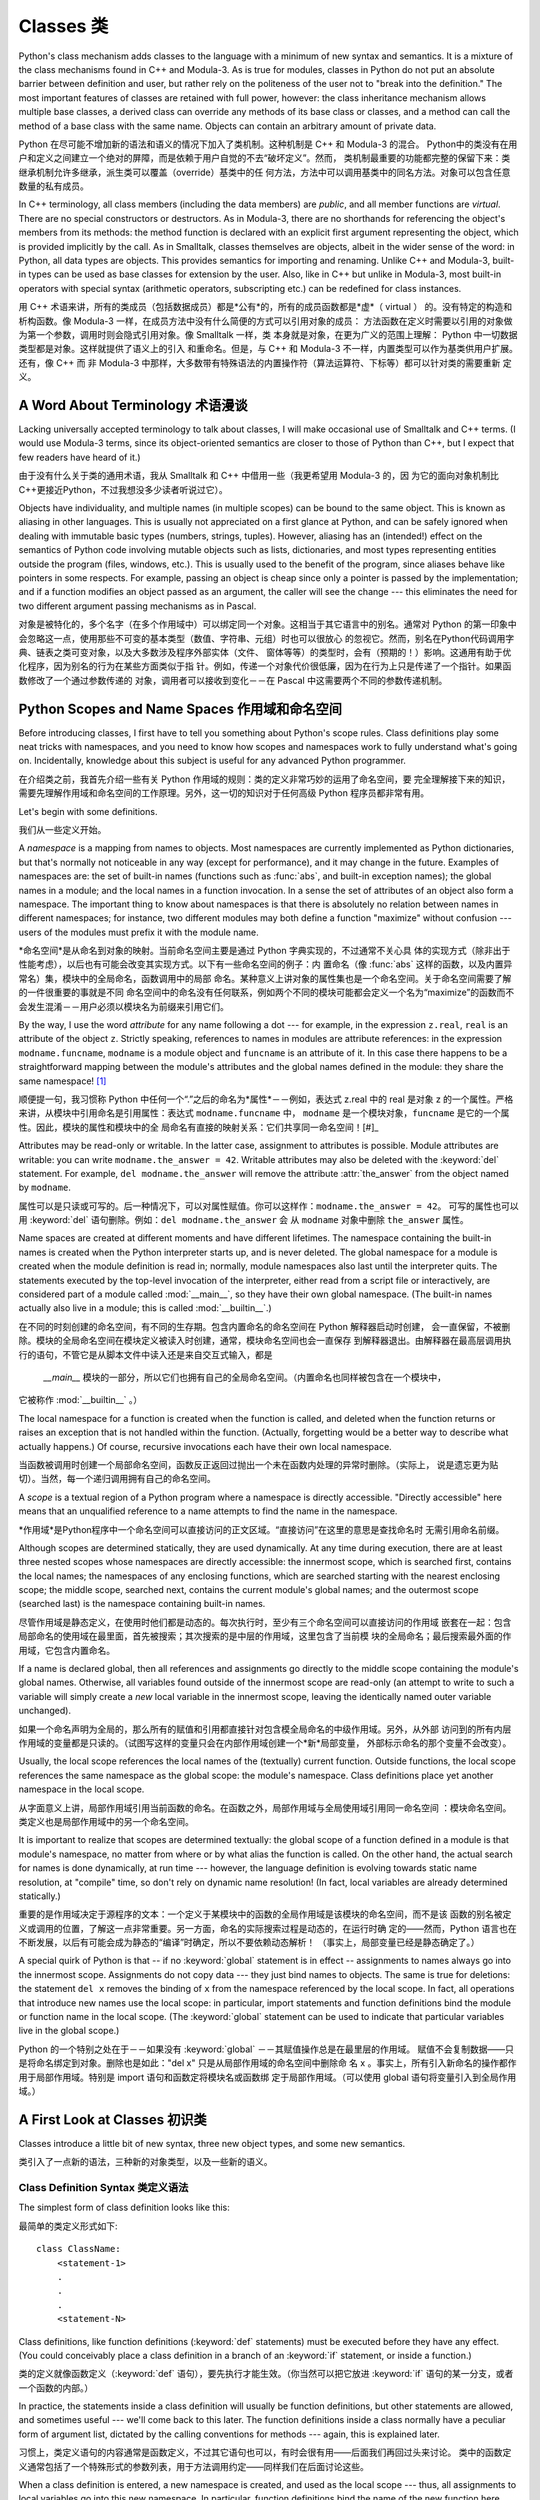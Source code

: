 .. _tut-classes:

************
Classes 类
************

Python's class mechanism adds classes to the language with a minimum of new
syntax and semantics.  It is a mixture of the class mechanisms found in C++ and
Modula-3.  As is true for modules, classes in Python do not put an absolute
barrier between definition and user, but rather rely on the politeness of the
user not to "break into the definition."  The most important features of classes
are retained with full power, however: the class inheritance mechanism allows
multiple base classes, a derived class can override any methods of its base
class or classes, and a method can call the method of a base class with the same
name.  Objects can contain an arbitrary amount of private data.

Python 在尽可能不增加新的语法和语义的情况下加入了类机制。这种机制是 C++ 和 Modula-3 的混合。
Python中的类没有在用户和定义之间建立一个绝对的屏障，而是依赖于用户自觉的不去“破坏定义”。然而，
类机制最重要的功能都完整的保留下来：类继承机制允许多继承，派生类可以覆盖（override）基类中的任
何方法，方法中可以调用基类中的同名方法。对象可以包含任意数量的私有成员。

In C++ terminology, all class members (including the data members) are *public*,
and all member functions are *virtual*.  There are no special constructors or
destructors.  As in Modula-3, there are no shorthands for referencing the
object's members from its methods: the method function is declared with an
explicit first argument representing the object, which is provided implicitly by
the call.  As in Smalltalk, classes themselves are objects, albeit in the wider
sense of the word: in Python, all data types are objects.  This provides
semantics for importing and renaming.  Unlike  C++ and Modula-3, built-in types
can be used as base classes for extension by the user.  Also, like in C++ but
unlike in Modula-3, most built-in operators with special syntax (arithmetic
operators, subscripting etc.) can be redefined for class instances.

用 C++ 术语来讲，所有的类成员（包括数据成员）都是*公有*的，所有的成员函数都是*虚*（ virtual ）
的。没有特定的构造和析构函数。像 Modula-3 一样，在成员方法中没有什么简便的方式可以引用对象的成员：
方法函数在定义时需要以引用的对象做为第一个参数，调用时则会隐式引用对象。像 Smalltalk 一样，类
本身就是对象，在更为广义的范围上理解： Python 中一切数据类型都是对象。这样就提供了语义上的引入
和重命名。但是，与 C++ 和 Modula-3 不一样，内置类型可以作为基类供用户扩展。还有，像 C++ 而
非 Modula-3 中那样，大多数带有特殊语法的内置操作符（算法运算符、下标等）都可以针对类的需要重新
定义。


.. _tut-terminology:

A Word About Terminology 术语漫谈
================================

Lacking universally accepted terminology to talk about classes, I will make
occasional use of Smalltalk and C++ terms.  (I would use Modula-3 terms, since
its object-oriented semantics are closer to those of Python than C++, but I
expect that few readers have heard of it.)

由于没有什么关于类的通用术语，我从 Smalltalk 和 C++ 中借用一些（我更希望用 Modula-3 的，因
为它的面向对象机制比 C++更接近Python，不过我想没多少读者听说过它）。

Objects have individuality, and multiple names (in multiple scopes) can be bound
to the same object.  This is known as aliasing in other languages.  This is
usually not appreciated on a first glance at Python, and can be safely ignored
when dealing with immutable basic types (numbers, strings, tuples).  However,
aliasing has an (intended!) effect on the semantics of Python code involving
mutable objects such as lists, dictionaries, and most types representing
entities outside the program (files, windows, etc.).  This is usually used to
the benefit of the program, since aliases behave like pointers in some respects.
For example, passing an object is cheap since only a pointer is passed by the
implementation; and if a function modifies an object passed as an argument, the
caller will see the change --- this eliminates the need for two different
argument passing mechanisms as in Pascal.

对象是被特化的，多个名字（在多个作用域中）可以绑定同一个对象。这相当于其它语言中的别名。通常对 
Python 的第一印象中会忽略这一点，使用那些不可变的基本类型（数值、字符串、元组）时也可以很放心
的忽视它。然而，别名在Python代码调用字典、链表之类可变对象，以及大多数涉及程序外部实体（文件、
窗体等等）的类型时，会有（预期的！）影响。这通用有助于优化程序，因为别名的行为在某些方面类似于指
针。例如，传递一个对象代价很低廉，因为在行为上只是传递了一个指针。如果函数修改了一个通过参数传递的
对象，调用者可以接收到变化－－在 Pascal 中这需要两个不同的参数传递机制。

.. _tut-scopes:

Python Scopes and Name Spaces 作用域和命名空间
==========================================

Before introducing classes, I first have to tell you something about Python's
scope rules.  Class definitions play some neat tricks with namespaces, and you
need to know how scopes and namespaces work to fully understand what's going on.
Incidentally, knowledge about this subject is useful for any advanced Python
programmer.

在介绍类之前，我首先介绍一些有关 Python 作用域的规则：类的定义非常巧妙的运用了命名空间，要
完全理解接下来的知识，需要先理解作用域和命名空间的工作原理。另外，这一切的知识对于任何高级 
Python 程序员都非常有用。

Let's begin with some definitions.

我们从一些定义开始。

A *namespace* is a mapping from names to objects.  Most namespaces are currently
implemented as Python dictionaries, but that's normally not noticeable in any
way (except for performance), and it may change in the future.  Examples of
namespaces are: the set of built-in names (functions such as :func:`abs`, and
built-in exception names); the global names in a module; and the local names in
a function invocation.  In a sense the set of attributes of an object also form
a namespace.  The important thing to know about namespaces is that there is
absolutely no relation between names in different namespaces; for instance, two
different modules may both define a function "maximize" without confusion ---
users of the modules must prefix it with the module name.

*命名空间*是从命名到对象的映射。当前命名空间主要是通过 Python 字典实现的，不过通常不关心具
体的实现方式（除非出于性能考虑），以后也有可能会改变其实现方式。以下有一些命名空间的例子：内
置命名（像 :func:`abs` 这样的函数，以及内置异常名）集，模块中的全局命名，函数调用中的局部
命名。某种意义上讲对象的属性集也是一个命名空间。关于命名空间需要了解的一件很重要的事就是不同
命名空间中的命名没有任何联系，例如两个不同的模块可能都会定义一个名为“maximize”的函数而不
会发生混淆－－用户必须以模块名为前缀来引用它们。

By the way, I use the word *attribute* for any name following a dot --- for
example, in the expression ``z.real``, ``real`` is an attribute of the object
``z``.  Strictly speaking, references to names in modules are attribute
references: in the expression ``modname.funcname``, ``modname`` is a module
object and ``funcname`` is an attribute of it.  In this case there happens to be
a straightforward mapping between the module's attributes and the global names
defined in the module: they share the same namespace!  [#]_

顺便提一句，我习惯称 Python 中任何一个“.”之后的命名为*属性*－－例如，表达式 z.real 中的 
real 是对象 z 的一个属性。严格来讲，从模块中引用命名是引用属性：表达式 ``modname.funcname`` 
中， ``modname`` 是一个模块对象，``funcname`` 是它的一个属性。因此，模块的属性和模块中的全
局命名有直接的映射关系：它们共享同一命名空间！[#]_

Attributes may be read-only or writable.  In the latter case, assignment to
attributes is possible.  Module attributes are writable: you can write
``modname.the_answer = 42``.  Writable attributes may also be deleted with the
:keyword:`del` statement.  For example, ``del modname.the_answer`` will remove
the attribute :attr:`the_answer` from the object named by ``modname``.

属性可以是只读或可写的。后一种情况下，可以对属性赋值。你可以这样作：``modname.the_answer = 42``。
可写的属性也可以用 :keyword:`del` 语句删除。例如：``del modname.the_answer`` 会
从 ``modname`` 对象中删除 ``the_answer`` 属性。

Name spaces are created at different moments and have different lifetimes.  The
namespace containing the built-in names is created when the Python interpreter
starts up, and is never deleted.  The global namespace for a module is created
when the module definition is read in; normally, module namespaces also last
until the interpreter quits.  The statements executed by the top-level
invocation of the interpreter, either read from a script file or interactively,
are considered part of a module called :mod:`__main__`, so they have their own
global namespace.  (The built-in names actually also live in a module; this is
called :mod:`__builtin__`.)

在不同的时刻创建的命名空间，有不同的生存期。包含内置命名的命名空间在 Python 解释器启动时创建，
会一直保留，不被删除。模块的全局命名空间在模块定义被读入时创建，通常，模块命名空间也会一直保存
到解释器退出。由解释器在最高层调用执行的语句，不管它是从脚本文件中读入还是来自交互式输入，都是
 `__main__` 模块的一部分，所以它们也拥有自己的全局命名空间。（内置命名也同样被包含在一个模块中，
它被称作 :mod:`__builtin__` 。）

The local namespace for a function is created when the function is called, and
deleted when the function returns or raises an exception that is not handled
within the function.  (Actually, forgetting would be a better way to describe
what actually happens.)  Of course, recursive invocations each have their own
local namespace.

当函数被调用时创建一个局部命名空间，函数反正返回过抛出一个未在函数内处理的异常时删除。（实际上，
说是遗忘更为贴切）。当然，每一个递归调用拥有自己的命名空间。

A *scope* is a textual region of a Python program where a namespace is directly
accessible.  "Directly accessible" here means that an unqualified reference to a
name attempts to find the name in the namespace.

*作用域*是Python程序中一个命名空间可以直接访问的正文区域。“直接访问”在这里的意思是查找命名时
无需引用命名前缀。

Although scopes are determined statically, they are used dynamically. At any
time during execution, there are at least three nested scopes whose namespaces
are directly accessible: the innermost scope, which is searched first, contains
the local names; the namespaces of any enclosing functions, which are searched
starting with the nearest enclosing scope; the middle scope, searched next,
contains the current module's global names; and the outermost scope (searched
last) is the namespace containing built-in names.

尽管作用域是静态定义，在使用时他们都是动态的。每次执行时，至少有三个命名空间可以直接访问的作用域
嵌套在一起：包含局部命名的使用域在最里面，首先被搜索；其次搜索的是中层的作用域，这里包含了当前模
块的全局命名；最后搜索最外面的作用域，它包含内置命名。

If a name is declared global, then all references and assignments go directly to
the middle scope containing the module's global names. Otherwise, all variables
found outside of the innermost scope are read-only (an attempt to write to such
a variable will simply create a *new* local variable in the innermost scope,
leaving the identically named outer variable unchanged).

如果一个命名声明为全局的，那么所有的赋值和引用都直接针对包含模全局命名的中级作用域。另外，从外部
访问到的所有内层作用域的变量都是只读的。（试图写这样的变量只会在内部作用域创建一个*新*局部变量，
外部标示命名的那个变量不会改变）。

Usually, the local scope references the local names of the (textually) current
function.  Outside functions, the local scope references the same namespace as
the global scope: the module's namespace. Class definitions place yet another
namespace in the local scope.

从字面意义上讲，局部作用域引用当前函数的命名。在函数之外，局部作用域与全局使用域引用同一命名空间
：模块命名空间。类定义也是局部作用域中的另一个命名空间。

It is important to realize that scopes are determined textually: the global
scope of a function defined in a module is that module's namespace, no matter
from where or by what alias the function is called.  On the other hand, the
actual search for names is done dynamically, at run time --- however, the
language definition is evolving towards static name resolution, at "compile"
time, so don't rely on dynamic name resolution!  (In fact, local variables are
already determined statically.)

重要的是作用域决定于源程序的文本：一个定义于某模块中的函数的全局作用域是该模块的命名空间，而不是该
函数的别名被定义或调用的位置，了解这一点非常重要。另一方面，命名的实际搜索过程是动态的，在运行时确
定的——然而，Python 语言也在不断发展，以后有可能会成为静态的“编译”时确定，所以不要依赖动态解析！
（事实上，局部变量已经是静态确定了。）

A special quirk of Python is that -- if no :keyword:`global`
statement is in effect -- assignments to names always go
into the innermost scope.  Assignments do not copy data --- they just bind names
to objects.  The same is true for deletions: the statement ``del x`` removes the
binding of ``x`` from the namespace referenced by the local scope.  In fact, all
operations that introduce new names use the local scope: in particular, import
statements and function definitions bind the module or function name in the
local scope.  (The :keyword:`global` statement can be used to indicate that
particular variables live in the global scope.)

Python 的一个特别之处在于－－如果没有 :keyword:`global` －－其赋值操作总是在最里层的作用域。
赋值不会复制数据——只是将命名绑定到对象。删除也是如此："del x" 只是从局部作用域的命名空间中删除命
名 x 。事实上，所有引入新命名的操作都作用于局部作用域。特别是 import 语句和函数定将模块名或函数绑
定于局部作用域。（可以使用 global 语句将变量引入到全局作用域。）

.. _tut-firstclasses:

A First Look at Classes 初识类
=============================

Classes introduce a little bit of new syntax, three new object types, and some
new semantics.

类引入了一点新的语法，三种新的对象类型，以及一些新的语义。

.. _tut-classdefinition:

Class Definition Syntax 类定义语法
--------------------------------

The simplest form of class definition looks like this::

最简单的类定义形式如下::

   class ClassName:
       <statement-1>
       .
       .
       .
       <statement-N>

Class definitions, like function definitions (:keyword:`def` statements) must be
executed before they have any effect.  (You could conceivably place a class
definition in a branch of an :keyword:`if` statement, or inside a function.)

类的定义就像函数定义（:keyword:`def` 语句），要先执行才能生效。（你当然可以把它放进 
:keyword:`if` 语句的某一分支，或者一个函数的内部。）

In practice, the statements inside a class definition will usually be function
definitions, but other statements are allowed, and sometimes useful --- we'll
come back to this later.  The function definitions inside a class normally have
a peculiar form of argument list, dictated by the calling conventions for
methods --- again, this is explained later.

习惯上，类定义语句的内容通常是函数定义，不过其它语句也可以，有时会很有用——后面我们再回过头来讨论。
类中的函数定义通常包括了一个特殊形式的参数列表，用于方法调用约定——同样我们在后面讨论这些。

When a class definition is entered, a new namespace is created, and used as the
local scope --- thus, all assignments to local variables go into this new
namespace.  In particular, function definitions bind the name of the new
function here.

进入类定义后，会创建一个新的命名空间，就像使用一个局部使用域－－因此，所有对局部变量的赋值
都会处于这个新的命名空间。此时函数定义绑定这这里的新函数名上。

When a class definition is left normally (via the end), a *class object* is
created.  This is basically a wrapper around the contents of the namespace
created by the class definition; we'll learn more about class objects in the
next section.  The original local scope (the one in effect just before the class
definition was entered) is reinstated, and the class object is bound here to the
class name given in the class definition header (:class:`ClassName` in the
example).

类定义完成时（正常退出），就创建了一个类对象。基本上它是对类定义创建的命名空间进行了一个包装；
我们在下一节进一步学习类对象的知识。原始的局部作用域（类定义引入之前生效的那个）得到恢复，类
对象在这里绑定到类定义头部的类名（例子中是 :class:`ClassName` ）。

.. _tut-classobjects:

Class Objects 类对象
-------------------

Class objects support two kinds of operations: attribute references and
instantiation.

类对象支持两种操作：属性引用和实例化。

*Attribute references* use the standard syntax used for all attribute references
in Python: ``obj.name``.  Valid attribute names are all the names that were in
the class's namespace when the class object was created.  So, if the class
definition looked like this::

*属性引用*使用和 Python 中所有的属性引用一样的标准语法： ``obj.name``。类对象创建后，
类命名空间中所有的命名都是有效属性名。所以如果类定义是这样::

   class MyClass:
       """A simple example class"""
       i = 12345
       def f(self):
           return 'hello world'

then ``MyClass.i`` and ``MyClass.f`` are valid attribute references, returning
an integer and a function object, respectively. Class attributes can also be
assigned to, so you can change the value of ``MyClass.i`` by assignment.
:attr:`__doc__` is also a valid attribute, returning the docstring belonging to
the class: ``"A simple example class"``.

那么 ``MyClass.i`` 和 ``MyClass.f`` 是有效的属性引用，分别返回一个整数和一个方法对象。
也可以对类属性赋值，你可以通过给 ``MyClass.i`` 赋值来修改它。 :attr:`__doc__` 也是一
个有效的属性，返回类的文档字符串： "A simple example class"。

Class *instantiation* uses function notation.  Just pretend that the class
object is a parameterless function that returns a new instance of the class.
For example (assuming the above class)::

类的实例化使用函数符号。只要将类对象看作是一个返回新的类实例的无参数函数即可。例如（假设沿
用前面的类）：

   x = MyClass()

creates a new *instance* of the class and assigns this object to the local
variable ``x``.

以上创建了一个新的类*实例*并将该对象赋给局部变量 ``x``。

The instantiation operation ("calling" a class object) creates an empty object.
Many classes like to create objects with instances customized to a specific
initial state. Therefore a class may define a special method named
:meth:`__init__`, like this::

这个实例化操作（“调用”一个类对象）来创建一个空的对象。很多类都倾向于将对象创建为有特定初始状态
的。因此类可能会定义一个名为 :meth:`__init__` 的特殊方法，像下面这样：

   def __init__(self):
       self.data = []

When a class defines an :meth:`__init__` method, class instantiation
automatically invokes :meth:`__init__` for the newly-created class instance.  So
in this example, a new, initialized instance can be obtained by::

类定义了 :meth:`__init__` 方法的话，类的实例化操作会自动为新创建的类实例调用 
:meth:`__init__` 方法。所以在下例中，可以这样创建一个新的实例：

   x = MyClass()

Of course, the :meth:`__init__` method may have arguments for greater
flexibility.  In that case, arguments given to the class instantiation operator
are passed on to :meth:`__init__`.  For example, ::

当然，出于灵活的需要， :meth:`__init__` 方法可以有参数。事实上，参数通过 
:meth:`__init__` 传递到类的实例化操作上。例如::

   >>> class Complex:
   ...     def __init__(self, realpart, imagpart):
   ...         self.r = realpart
   ...         self.i = imagpart
   ... 
   >>> x = Complex(3.0, -4.5)
   >>> x.r, x.i
   (3.0, -4.5)


.. _tut-instanceobjects:

Instance Objects 实例对象
-----------------------

Now what can we do with instance objects?  The only operations understood by
instance objects are attribute references.  There are two kinds of valid
attribute names, data attributes and methods.

现在我们可以用实例对象作什么？实例对象唯一可用的操作就是属性引用。有两种有效的属性名。

*data attributes* correspond to "instance variables" in Smalltalk, and to "data
members" in C++.  Data attributes need not be declared; like local variables,
they spring into existence when they are first assigned to.  For example, if
``x`` is the instance of :class:`MyClass` created above, the following piece of
code will print the value ``16``, without leaving a trace::

*数据属性*相当于 Smalltalk 中的“实例变量”或 C++ 中的“数据成员”。和局部变量一样，数据属性不需要声
明，第一次使用时它们就会生成。例如，如果 x 是前面创建的 :class:`MyClass` 实例，下面这段代码会打印出 
``16`` 而不会有任何多余的残留：

   x.counter = 1
   while x.counter < 10:
       x.counter = x.counter * 2
   print x.counter
   del x.counter

The other kind of instance attribute reference is a *method*. A method is a
function that "belongs to" an object.  (In Python, the term method is not unique
to class instances: other object types can have methods as well.  For example,
list objects have methods called append, insert, remove, sort, and so on.
However, in the following discussion, we'll use the term method exclusively to
mean methods of class instance objects, unless explicitly stated otherwise.)

另一种引用属性是*方法*。方法是“属于”一个对象的函数。（在 Python 中，方法不止是类实例所独有：其它
类型的对象也可有方法。例如，链表对象有 append，insert，remove，sort 等等方法。然而，在后面的介
绍中，除非特别说明，我们提到的方法特指类实例方法）

.. index:: object: method

Valid method names of an instance object depend on its class.  By definition,
all attributes of a class that are function  objects define corresponding
methods of its instances.  So in our example, ``x.f`` is a valid method
reference, since ``MyClass.f`` is a function, but ``x.i`` is not, since
``MyClass.i`` is not.  But ``x.f`` is not the same thing as ``MyClass.f`` --- it
is a *method object*, not a function object.

实例对象的有效名称依赖于它的类。按照定义，类中所有（用户定义）的函数对象对应它的实例中的方法。
所以在我们的例子中，x.f 是一个有效的方法引用，因为 MyClass.f 是一个函数。但 x.i 不是，
因为 MyClass.i 是不是函数。不过 x.f 和 MyClass.f 不同－－它是一个方法对象，不是一个
函数对象。

.. _tut-methodobjects:

Method Objects 方法对象
---------------------

Usually, a method is called right after it is bound::

通常，方法通过右绑定调用::

   x.f()

In the :class:`MyClass` example, this will return the string ``'hello world'``.
However, it is not necessary to call a method right away: ``x.f`` is a method
object, and can be stored away and called at a later time.  For example::

在 :class:`MyClass` 示例中，这会返回字符串 ``hello world`` 。然而，也不是一定要直接调用方
法。 ``x.f`` 是一个方法对象，它可以存储起来以后调用。例如：

   xf = x.f
   while True:
       print xf()

will continue to print ``hello world`` until the end of time.

会不断的打印 "hello world" 。

What exactly happens when a method is called?  You may have noticed that
``x.f()`` was called without an argument above, even though the function
definition for :meth:`f` specified an argument.  What happened to the argument?
Surely Python raises an exception when a function that requires an argument is
called without any --- even if the argument isn't actually used...

调用方法时发生了什么？你可能注意到调用 ``x.f()`` 时没有引用前面标出的变量，尽管在 :meth:`f` 
的函数定义中指明了一个参数。这个参数怎么了？事实上如果函数调用中缺少参数，Python 会抛出异常－－
甚至这个参数实际上没什么用……

Actually, you may have guessed the answer: the special thing about methods is
that the object is passed as the first argument of the function.  In our
example, the call ``x.f()`` is exactly equivalent to ``MyClass.f(x)``.  In
general, calling a method with a list of *n* arguments is equivalent to calling
the corresponding function with an argument list that is created by inserting
the method's object before the first argument.

实际上，你可能已经猜到了答案：方法的特别之处在于实例对象作为函数的第一个参数传给了函数。在我们的例子中，
调用 ``x.f`` 相当于 ``MyClass.f(x)`` 。通常，以 *n* 个参数的列表去调用一个方法就相当于将方法
的对象插入到参数列表的最前面后，以这个列表去调用相应的函数。

If you still don't understand how methods work, a look at the implementation can
perhaps clarify matters.  When an instance attribute is referenced that isn't a
data attribute, its class is searched.  If the name denotes a valid class
attribute that is a function object, a method object is created by packing
(pointers to) the instance object and the function object just found together in
an abstract object: this is the method object.  When the method object is called
with an argument list, it is unpacked again, a new argument list is constructed
from the instance object and the original argument list, and the function object
is called with this new argument list.

如果你还是不理解方法的工作原理，了解一下它的实现也许有帮助。引用非数据属性的实例属性时，会搜索它的类。
如果这个命名确认为一个有效的函数对象类属性，就会将实例对象和函数对象封装进一个抽象对象：这就是方法对
象。以一个参数列表调用方法对象时，它被重新拆封，用实例对象和原始的参数列表构造一个新的参数列表，然后
函数对象调用这个新的参数列表。

.. _tut-remarks:

Random Remarks 一些说明
=====================

.. These should perhaps be placed more carefully...

Data attributes override method attributes with the same name; to avoid
accidental name conflicts, which may cause hard-to-find bugs in large programs,
it is wise to use some kind of convention that minimizes the chance of
conflicts.  Possible conventions include capitalizing method names, prefixing
data attribute names with a small unique string (perhaps just an underscore), or
using verbs for methods and nouns for data attributes.

同名的数据属性会覆盖方法属性，为了避免可能的命名冲突－－这在大型程序中可能会导致难以发现的 
bug －－最好以某种命名约定来避免冲突。可选的约定包括方法的首字母大写，数据属性名前缀小写
（可能只是一个下划线），或者方法使用动词而数据属性使用名词。

Data attributes may be referenced by methods as well as by ordinary users
("clients") of an object.  In other words, classes are not usable to implement
pure abstract data types.  In fact, nothing in Python makes it possible to
enforce data hiding --- it is all based upon convention.  (On the other hand,
the Python implementation, written in C, can completely hide implementation
details and control access to an object if necessary; this can be used by
extensions to Python written in C.)

数据属性可以由方法引用，也可以由普通用户（客户）调用。换句话说，类不能实现纯的数据类型。事实上 
Python 中没有什么办法可以强制隐藏数据－－一切都基本约定的惯例。（另一方法讲，Python 的实
现是用 C 写成的，如果有必要，可以用 C 来编写 Python 扩展，完全隐藏实现的细节，控制对象的访
问。）

Clients should use data attributes with care --- clients may mess up invariants
maintained by the methods by stamping on their data attributes.  Note that
clients may add data attributes of their own to an instance object without
affecting the validity of the methods, as long as name conflicts are avoided ---
again, a naming convention can save a lot of headaches here.

客户应该小心使用数据属性－－客户可能会因为随意修改数据属性而破坏了本来由方法维护的数据一致性。需要
注意的是，客户只要注意避免命名冲突，就可以随意向实例中添加数据属性而不会影响方法的有效性－－再次强
调，命名约定可以省去很多麻烦。

There is no shorthand for referencing data attributes (or other methods!) from
within methods.  I find that this actually increases the readability of methods:
there is no chance of confusing local variables and instance variables when
glancing through a method.

从方法内部引用数据属性（或者方法！）没有什么快捷的方式。我认为这事实上增加了方法的可读性：即使粗略
的浏览一个方法，也不会有混淆局部变量和实例变量的机会。

Often, the first argument of a method is called ``self``.  This is nothing more
than a convention: the name ``self`` has absolutely no special meaning to
Python.  (Note, however, that by not following the convention your code may be
less readable to other Python programmers, and it is also conceivable that a
*class browser* program might be written that relies upon such a convention.)

通常方法的第一个参数命名为 ``self`` 。这仅仅是一个约定：对 Python 而言，``self`` 绝对没有任何
特殊含义。（然而要注意的是，如果不遵守这个约定，别的 Python 程序员阅读你的代码时会有不便，而且有些
*类浏览器*程序也是遵循此约定开发的。）

Any function object that is a class attribute defines a method for instances of
that class.  It is not necessary that the function definition is textually
enclosed in the class definition: assigning a function object to a local
variable in the class is also ok.  For example::

类属性中的任何函数对象在类实例中都定义为方法。不是必须要将函数定义代码写进类定义中，也可以将一个函数
对象赋给类中的一个变量。例如::

   # Function defined outside the class
   def f1(self, x, y):
       return min(x, x+y)

   class C:
       f = f1
       def g(self):
           return 'hello world'
       h = g

Now ``f``, ``g`` and ``h`` are all attributes of class :class:`C` that refer to
function objects, and consequently they are all methods of instances of
:class:`C` --- ``h`` being exactly equivalent to ``g``.  Note that this practice
usually only serves to confuse the reader of a program.

现在 ``f``, ``g`` 和 ``h`` 都是类 :class:`C` 的属性，引用的都是函数对象，因此它们都是 
:class:`C`0 实例的方法－－ ``h`` 严格等于 ``g``。要注意的是这种习惯通常只会迷惑程序的读者。

Methods may call other methods by using method attributes of the ``self``
argument::

通过 self 参数的方法属性，方法可以调用其它的方法：

   class Bag:
       def __init__(self):
           self.data = []
       def add(self, x):
           self.data.append(x)
       def addtwice(self, x):
           self.add(x)
           self.add(x)

Methods may reference global names in the same way as ordinary functions.  The
global scope associated with a method is the module containing the class
definition.  (The class itself is never used as a global scope!)  While one
rarely encounters a good reason for using global data in a method, there are
many legitimate uses of the global scope: for one thing, functions and modules
imported into the global scope can be used by methods, as well as functions and
classes defined in it.  Usually, the class containing the method is itself
defined in this global scope, and in the next section we'll find some good
reasons why a method would want to reference its own class!

方法可以像引用普通的函数那样引用全局命名。与方法关联的全局作用域是包含类定义的模块。（类本身永远不会作
为全局作用域使用！）尽管很少有好的理由在方法中使用全局数据，全局作用域确有很多合法的用途：其一是方法可
以调用导入全局作用域的函数和方法，也可以调用定义在其中的类和函数。通常，包含此方法的类也会定义在这个全
局作用域，在下一节我们会了解为何一个方法要引用自己的类！

Each value is an object, and therefore has a *class* (also called its *type*).
It is stored as ``object.__class__``.

每一个值都是对象，所以有一个*类*（也称作*类型*），它储存为 ``object.__class__``。

.. _tut-inheritance:

Inheritance 继承
===============

Of course, a language feature would not be worthy of the name "class" without
supporting inheritance.  The syntax for a derived class definition looks like
this::

当然，如果一种语言不支持继承就，“类”就没有什么意义。派生类的定义如下所示::

   class DerivedClassName(BaseClassName):
       <statement-1>
       .
       .
       .
       <statement-N>

The name :class:`BaseClassName` must be defined in a scope containing the
derived class definition.  In place of a base class name, other arbitrary
expressions are also allowed.  This can be useful, for example, when the base
class is defined in another module::

命名 :class:`BaseClassName`（示例中的基类名）必须与派生类定义在一个作用域内。除了类，还可以用
表达式，基类定义在另一个模块中时这一点非常有用::

   class DerivedClassName(modname.BaseClassName):

Execution of a derived class definition proceeds the same as for a base class.
When the class object is constructed, the base class is remembered.  This is
used for resolving attribute references: if a requested attribute is not found
in the class, the search proceeds to look in the base class.  This rule is
applied recursively if the base class itself is derived from some other class.

派生类定义的执行过程和基类是一样的。构造派生类对象时，就记住了基类。这在解析属性引用的时候尤其有用：如
果在类中找不到请求调用的属性，就搜索基类。如果基类是由别的类派生而来，这个规则会递归的应用上去。

There's nothing special about instantiation of derived classes:
``DerivedClassName()`` creates a new instance of the class.  Method references
are resolved as follows: the corresponding class attribute is searched,
descending down the chain of base classes if necessary, and the method reference
is valid if this yields a function object.

派生类的实例化没有什么特殊之处：``DerivedClassName()`` （示列中的派生类）创建一个新的
类实例。方法引用按如下规则解析：搜索对应的类属性，必要时沿基类链逐级搜索，如果找到了函数对象
这个方法引用就是合法的。

Derived classes may override methods of their base classes.  Because methods
have no special privileges when calling other methods of the same object, a
method of a base class that calls another method defined in the same base class
may end up calling a method of a derived class that overrides it.  (For C++
programmers: all methods in Python are effectively ``virtual``.)

派生类可能会覆盖其基类的方法。因为方法调用同一个对象中的其它方法时没有特权，基类的方法调用同一个基
类的方法时，可能实际上最终调用了派生类中的覆盖方法。（对于 C++ 程序员来说，Python中的所有方法本
质上都是 ``虚`` 方法）

An overriding method in a derived class may in fact want to extend rather than
simply replace the base class method of the same name. There is a simple way to
call the base class method directly: just call ``BaseClassName.methodname(self,
arguments)``.  This is occasionally useful to clients as well.  (Note that this
only works if the base class is defined or imported directly in the global
scope.)

派生类中的覆盖方法可能是想要扩充而不是简单的替代基类中的重名方法。有一个简单的方法可以直接调用基
类方法，只要调用：``BaseClassName.methodname(self, arguments)``。有时这对于客户也
很有用。（要注意的中只有基类在直接导入或定义在同一全局作用域时才能这样用。）

Python has two builtin functions that work with inheritance:

Python 有两个内置函数可以用于继承：

* Use :func:`isinstance` to check an object's type: ``isinstance(obj, int)``
  will be ``True`` only if ``obj.__class__`` is :class:`int` or some class
  derived from :class:`int`.

* 函数 :func:`isinstance` 用于检查对象的类型： ``isinstance()，只有 ``obj.__class__`` 是
:class:`int` 或 :class:`int`的子类时，``isinstance(obj, int)``才为``True``。

* Use :func:`issubclass` to check class inheritance: ``issubclass(bool, int)``
  is ``True`` since :class:`bool` is a subclass of :class:`int`.  However,
  ``issubclass(unicode, str)`` is ``False`` since :class:`unicode` is not a
  subclass of :class:`str` (they only share a common ancestor,
  :class:`basestring`).
  
* 函数 :func:`issubclass` 用于检查类继承： 因为 :class:`bool` 是 :class:`int`的子类，
``issubclass(bool, int)`` 返回 ``True``。然而， ``issubclass(unicode, str)`` 返回
``False``，因为 :class:`unicode` 不是 :class:`str` 的子类 （他们共同出自一个通用基类 
:class`basestring` ）。

.. _tut-multiple:

Multiple Inheritance 多继承
--------------------------

Python supports a limited form of multiple inheritance as well.  A class
definition with multiple base classes looks like this::

Python同样有限的支持多继承形式。多继承的类定义形如下例：

   class DerivedClassName(Base1, Base2, Base3):
       <statement-1>
       .
       .
       .
       <statement-N>

For old-style classes, the only rule is depth-first, left-to-right.  Thus, if an
attribute is not found in :class:`DerivedClassName`, it is searched in
:class:`Base1`, then (recursively) in the base classes of :class:`Base1`, and
only if it is not found there, it is searched in :class:`Base2`, and so on.

对于旧风格的类，唯一的规则是深度优先，从左到右。因此如果 :class:`DerivedClassName` 找不到某个属性，
它会搜索 :class:`Base1` ，然后（递归的）是 :class:`Base1` ，如果找不到，它再去搜索
 :class:`Base2` 依次类推。

(To some people breadth first --- searching :class:`Base2` and :class:`Base3`
before the base classes of :class:`Base1` --- looks more natural.  However, this
would require you to know whether a particular attribute of :class:`Base1` is
actually defined in :class:`Base1` or in one of its base classes before you can
figure out the consequences of a name conflict with an attribute of
:class:`Base2`.  The depth-first rule makes no differences between direct and
inherited attributes of :class:`Base1`.)

（对于有些人来说广度优先－－先搜索 :class:`Base2` 和 :class:`Base3`，再搜索 :class:`Base1`
的基类－－看起来更自然。然而，在确认某个命名是否与 :class:`Base2` 发生命名冲突之前，我们得知道该
命名是定义自 :class:`Base1` 还是它的某个基类。深度优先算法不在意 :class:`Base1` 中的属性是直
接定义的还是继承来的。）

For :term:`new-style class`\es, the method resolution order changes dynamically
to support cooperative calls to :func:`super`.  This approach is known in some
other multiple-inheritance languages as call-next-method and is more powerful
than the super call found in single-inheritance languages.

对于 :term:`new-style class`\es ，通过支持 :func:`super` 函数的调用，可以实现动态改变
以上方法的解析顺序。这类似于其它已知的多继承语言中的 call-next-method ，比单继承语言中的超
类调用（super call）更为强大。

With new-style classes, dynamic ordering is necessary because all  cases of
multiple inheritance exhibit one or more diamond relationships (where one at
least one of the parent classes can be accessed through multiple paths from the
bottommost class).  For example, all new-style classes inherit from
:class:`object`, so any case of multiple inheritance provides more than one path
to reach :class:`object`.  To keep the base classes from being accessed more
than once, the dynamic algorithm linearizes the search order in a way that
preserves the left-to-right ordering specified in each class, that calls each
parent only once, and that is monotonic (meaning that a class can be subclassed
without affecting the precedence order of its parents).  Taken together, these
properties make it possible to design reliable and extensible classes with
multiple inheritance.  For more detail, see
http://www.python.org/download/releases/2.3/mro/.

在 new-style 类中，必须要有动态排序，因为所有的多继承应用都会有一到多个菱形关系（祖先类中会至少
有一个可以被最下面的类型通过多条路径访问到）。例如，所有的 new-style 类都从 :class:`object`
派生而来，所以任何多继承都会有多于一条路径到达 :class:`object` 。为了使基类可以多次访问，动态
算法将搜索顺序线性化，使其单调化，每个特定的类都按从左到右，每个祖先类调用一次的顺序访问（这意味
着类被派生不会影响基基类的调用顺序）。通常来讲，这些特性可以使多继承方式设计出更可靠和可扩展性更
好的类型。详情请见 http://www.python.org/download/releases/2.3/mro/ 。

.. _tut-private:

Private Variables 私有变量
=========================

There is limited support for class-private identifiers.  Any identifier of the
form ``__spam`` (at least two leading underscores, at most one trailing
underscore) is textually replaced with ``_classname__spam``, where ``classname``
is the current class name with leading underscore(s) stripped.  This mangling is
done without regard to the syntactic position of the identifier, so it can be
used to define class-private instance and class variables, methods, variables
stored in globals, and even variables stored in instances. private to this class
on instances of *other* classes.  Truncation may occur when the mangled name
would be longer than 255 characters. Outside classes, or when the class name
consists of only underscores, no mangling occurs.

Python 对类的私有成员提供了有限的支持。任何形如 ``__spam`` （以至少双下划线开头，至多单下划
线结尾）随即都被替代为 ``_classname__spam`` ，去掉前导下划线的 ``classname`` 即当前的类
名。这种混淆不关心标识符的语法位置，所以可用来定义私有类实例和类变量、方法，以及全局变量，甚至于
将*其它*类的实例保存为私有变量。混淆名长度超过255个字符的时候可能会发生截断。在类的外部，或类名
只包含下划线时，不会发生截断。

Name mangling is intended to give classes an easy way to define "private"
instance variables and methods, without having to worry about instance variables
defined by derived classes, or mucking with instance variables by code outside
the class.  Note that the mangling rules are designed mostly to avoid accidents;
it still is possible for a determined soul to access or modify a variable that
is considered private.  This can even be useful in special circumstances, such
as in the debugger, and that's one reason why this loophole is not closed.
(Buglet: derivation of a class with the same name as the base class makes use of
private variables of the base class possible.)

命名混淆意在给出一个在类中定义“私有”实例变量和方法的简单途径，避免派生类的实例变量定义产生问题，
或者与外界代码中的变量搞混。要注意的是混淆规则主要目的在于避免意外错误，被认作为私有的变量仍然有
可能被访问或修改。在特定的场合它也是有用的，比如调试的时候，这也是一直没有堵上这个漏洞的原因之一
（小漏洞：派生类和基类取相同的名字就可以使用基类的私有变量。）

Notice that code passed to ``exec``, ``eval()`` or ``execfile()`` does not
consider the classname of the invoking  class to be the current class; this is
similar to the effect of the  ``global`` statement, the effect of which is
likewise restricted to  code that is byte-compiled together.  The same
restriction applies to ``getattr()``, ``setattr()`` and ``delattr()``, as well
as when referencing ``__dict__`` directly.

要注意的是传入 ``exec()``，``eval()`` 或 ``execfile()`` 的代码不会将调用它们的类视作
当前类，这与 ``global`` 语句的情况类似，``global`` 的作用局限于“同一批”进行字节编译的
代码。同样的限制也适用于 ``getattr()``，``setattr()`` 和 ``delattr()`` ，
以及直接引用 ``__dict__`` 的时候。

.. _tut-odds:

Odds and Ends 补充
==================

Sometimes it is useful to have a data type similar to the Pascal "record" or C
"struct", bundling together a few named data items.  An empty class definition
will do nicely::

有时类似于Pascal中“记录（record）”或C中“结构（struct）”的数据类型很有用，它将一组已命名的
数据项绑定在一起。一个空的类定义可以很好的实现它::

   class Employee:
       pass

   john = Employee() # Create an empty employee record

   # Fill the fields of the record
   john.name = 'John Doe'
   john.dept = 'computer lab'
   john.salary = 1000

A piece of Python code that expects a particular abstract data type can often be
passed a class that emulates the methods of that data type instead.  For
instance, if you have a function that formats some data from a file object, you
can define a class with methods :meth:`read` and :meth:`readline` that get the
data from a string buffer instead, and pass it as an argument.

某一段 Python 代码需要一个特殊的抽象数据结构的话，通常可以传入一个类，事实上这模仿了该类的方法。
例如，如果你有一个用于从文件对象中格式化数据的函数，你可以定义一个带有 :meth:`read` 和 
:meth:`readline` 方法的类，以此从字符串缓冲读取数据，然后将该类的对象作为参数传入前述的函数。

.. (Unfortunately, this technique has its limitations: a class can't define
   operations that are accessed by special syntax such as sequence subscripting
   or arithmetic operators, and assigning such a "pseudo-file" to sys.stdin will
   not cause the interpreter to read further input from it.)
   （很不幸，这个技术有它的局限：类不能通过特殊符号定义序列下标或算术运算符之类的操作符，
   并且``伪装`` \code{sys.stdin} 不会引发解释器从中读取输入。）

Instance method objects have attributes, too: ``m.im_self`` is the instance
object with the method :meth:`m`, and ``m.im_func`` is the function object
corresponding to the method.

方法对象实例也有属性，``m.__self__`` 是调用 :meth:`m` 方法的实例对象， ``m.__func__``是这个方法对应的函数对象。

.. _tut-exceptionclasses:

Exceptions Are Classes Too 异常也是类
===================================

User-defined exceptions are identified by classes as well.  Using this mechanism
it is possible to create extensible hierarchies of exceptions.

用户自定义异常也可以是类。利用这个机制可以创建可扩展的异常体系。

There are two new valid (semantic) forms for the raise statement::

以下是两种新的有效（语义上的）异常抛出形式：

   raise Class, instance

   raise instance

In the first form, ``instance`` must be an instance of :class:`Class` or of a
class derived from it.  The second form is a shorthand for::

第一种形式中，``Class`` 必须是 :class:`type` 或其派生类的一个实例。第一种形式是以下形式的简写：

   raise instance.__class__, instance

A class in an except clause is compatible with an exception if it is the same
class or a base class thereof (but not the other way around --- an except clause
listing a derived class is not compatible with a base class).  For example, the
following code will print B, C, D in that order::

发生的异常其类型如果是 except 子句中列出的类，或者是其派生类，那么它们就是相符的（但是不能反过来
说－－ except 子句列出的类型如果是其子类，不能作为判别依据）。例如，以下代码会按顺序打印B，C，D：

   class B:
       pass
   class C(B):
       pass
   class D(C):
       pass

   for c in [B, C, D]:
       try:
           raise c()
       except D:
           print "D"
       except C:
           print "C"
       except B:
           print "B"

Note that if the except clauses were reversed (with ``except B`` first), it
would have printed B, B, B --- the first matching except clause is triggered.

要注意的是如果异常子句的顺序颠倒过来（ "execpt B" 在最前），它就会打印B，B，B－－第一个匹配
的异常被触发。

When an error message is printed for an unhandled exception, the exception's
class name is printed, then a colon and a space, and finally the instance
converted to a string using the built-in function :func:`str`.

打印一个异常类的错误信息时，先打印类名，然后是一个空格、一个冒号，然后是用内置函数 str() 将
类转换得到的完整字符串。

.. _tut-iterators:

Iterators 迭代器
================

By now you have probably noticed that most container objects can be looped over
using a :keyword:`for` statement::

现在你可能注意到大多数容器对象都可以用 :keyword:`for` 遍历::

   for element in [1, 2, 3]:
       print element
   for element in (1, 2, 3):
       print element
   for key in {'one':1, 'two':2}:
       print key
   for char in "123":
       print char
   for line in open("myfile.txt"):
       print line

This style of access is clear, concise, and convenient.  The use of iterators
pervades and unifies Python.  Behind the scenes, the :keyword:`for` statement
calls :func:`iter` on the container object.  The function returns an iterator
object that defines the method :meth:`next` which accesses elements in the
container one at a time.  When there are no more elements, :meth:`next` raises a
:exc:`StopIteration` exception which tells the :keyword:`for` loop to terminate.
This example shows how it all works::

这种形式的访问清晰、简洁、方便。迭代器的用法在 Python 中普遍而且统一。在后台，:keyword:`for` 
语句在容器对象中调用 :func:`iter` 。 该函数返回一个定义了 :meth:`__next__` 方法的迭代器对
象，它在容器中逐一访问元素。没有后续的元素时，:meth:`__next__` 抛出一个 
:exc:`StopIteration` 异常通知 :keyword:`for` 语句循环结束。你可以使用内置函数 
:func:`next` 调用 :meth:`__next__` 方法。以下是其工作原理的示例：

这种形式的访问清晰、简洁、方便。迭代器的用法在 Python 中普遍而且统一。在后台，:keyword:`for` 
语句在容器对象中调用 :func:`iter` 。 该函数返回一个定义了 :meth:`__next__` 方法的迭代器对
象，它在容器中逐一访问元素。没有后续的元素时，:meth:`__next__` 抛出一个 
:exc:`StopIteration` 异常通知 :keyword:`for` 语句循环结束。你可以使用内置函数 
:func:`next` 调用 :meth:`__next__` 方法。以下是其工作原理的示例：

   >>> s = 'abc'
   >>> it = iter(s)
   >>> it
   <iterator object at 0x00A1DB50>
   >>> it.next()
   'a'
   >>> it.next()
   'b'
   >>> it.next()
   'c'
   >>> it.next()

   Traceback (most recent call last):
     File "<stdin>", line 1, in ?
       it.next()
   StopIteration

Having seen the mechanics behind the iterator protocol, it is easy to add
iterator behavior to your classes.  Define a :meth:`__iter__` method which
returns an object with a :meth:`next` method.  If the class defines
:meth:`next`, then :meth:`__iter__` can just return ``self``::

了解了迭代器协议的后台机制，就可以很容易的给自己的类添加迭代器行为。定义一个 
:meth:`__iter__` 方法，使其返回一个带有 :meth:`__next` 方法的对象。如果这个类已
经定义了 :meth:`__next__`，那么 :meth:`__iter__` 只需要返回``self``：

   class Reverse:
       "Iterator for looping over a sequence backwards"
       def __init__(self, data):
           self.data = data
           self.index = len(data)
       def __iter__(self):
           return self
       def next(self):
           if self.index == 0:
               raise StopIteration
           self.index = self.index - 1
           return self.data[self.index]

   >>> for char in Reverse('spam'):
   ...     print char
   ...
   m
   a
   p
   s


.. _tut-generators:

Generators 生成器
================

:term:`Generator`\s are a simple and powerful tool for creating iterators.  They
are written like regular functions but use the :keyword:`yield` statement
whenever they want to return data.  Each time :meth:`next` is called, the
generator resumes where it left-off (it remembers all the data values and which
statement was last executed).  An example shows that generators can be trivially
easy to create::

:term:`生成器`是创建迭代器的简单而强大的工具。它们写起来就像是正则函数，需要返回数据的时候使用 
:keyword:`yield` 语句。每次 :func:`next` 被调用时，生成器回复它脱离的位置（它记忆语句最后
一次执行的位置和所有的数据值）。以下示例演示了生成器便捷的创建方式：

   def reverse(data):
       for index in range(len(data)-1, -1, -1):
           yield data[index]

   >>> for char in reverse('golf'):
   ...     print char
   ...
   f
   l
   o
   g	

Anything that can be done with generators can also be done with class based
iterators as described in the previous section.  What makes generators so
compact is that the :meth:`__iter__` and :meth:`next` methods are created
automatically.

前一节中描述了基于类的迭代器，它能作的每一件事生成器也能作到。因为自动创建了 
:meth:`__iter__` 和 :meth:`next` 方法，生成器显得如此简洁。

Another key feature is that the local variables and execution state are
automatically saved between calls.  This made the function easier to write and
much more clear than an approach using instance variables like ``self.index``
and ``self.data``.

另外一个关键的功能是两次调用之间的局部变量和执行情况都自动保存了下来。这样函数编写起来就比手动
调用 ``self.index`` 和 ``self.data`` 这样的类变量容易的多。

In addition to automatic method creation and saving program state, when
generators terminate, they automatically raise :exc:`StopIteration`. In
combination, these features make it easy to create iterators with no more effort
than writing a regular function.

除了创建和保存程序状态的自动方法，当发生器终结时，还会自动抛出 :exc:`StopIteration` 
异常。综上所述，这些功能使得编写一个正规函数成为创建迭代器的最简单方法。

.. _tut-genexps:

Generator Expressions
=====================

Some simple generators can be coded succinctly as expressions using a syntax
similar to list comprehensions but with parentheses instead of brackets.  These
expressions are designed for situations where the generator is used right away
by an enclosing function.  Generator expressions are more compact but less
versatile than full generator definitions and tend to be more memory friendly
than equivalent list comprehensions.

有时简单的生成器可以用简洁的方式调用，就像不带中括号的链表推导式。这些表达式是为函数调用生成
器而设计的。生成器表达式比完整的生成器定义更简洁，但是没有那么多变，而且通常比等价的列表推导
式更容易记。

Examples::

   >>> sum(i*i for i in range(10))                 # sum of squares
   285

   >>> xvec = [10, 20, 30]
   >>> yvec = [7, 5, 3]
   >>> sum(x*y for x,y in zip(xvec, yvec))         # dot product
   260

   >>> from math import pi, sin
   >>> sine_table = dict((x, sin(x*pi/180)) for x in range(0, 91))

   >>> unique_words = set(word  for line in page  for word in line.split())

   >>> valedictorian = max((student.gpa, student.name) for student in graduates)

   >>> data = 'golf'
   >>> list(data[i] for i in range(len(data)-1,-1,-1))
   ['f', 'l', 'o', 'g']



.. rubric:: Footnotes

.. [#] Except for one thing.  Module objects have a secret read-only attribute called
   :attr:`__dict__` which returns the dictionary used to implement the module's
   namespace; the name :attr:`__dict__` is an attribute but not a global name.
   Obviously, using this violates the abstraction of namespace implementation, and
   should be restricted to things like post-mortem debuggers.
   有个例外。模块对象有一个隐秘的只读属性，叫 :attr:`__dict__`，返回组成模块的命名空间； 
   :attr:`__dict__` 这个名字是一个属性而非全局命名。显然，这违反了命名空间实现概念，应该
   严格限制于调试之类的场合。

